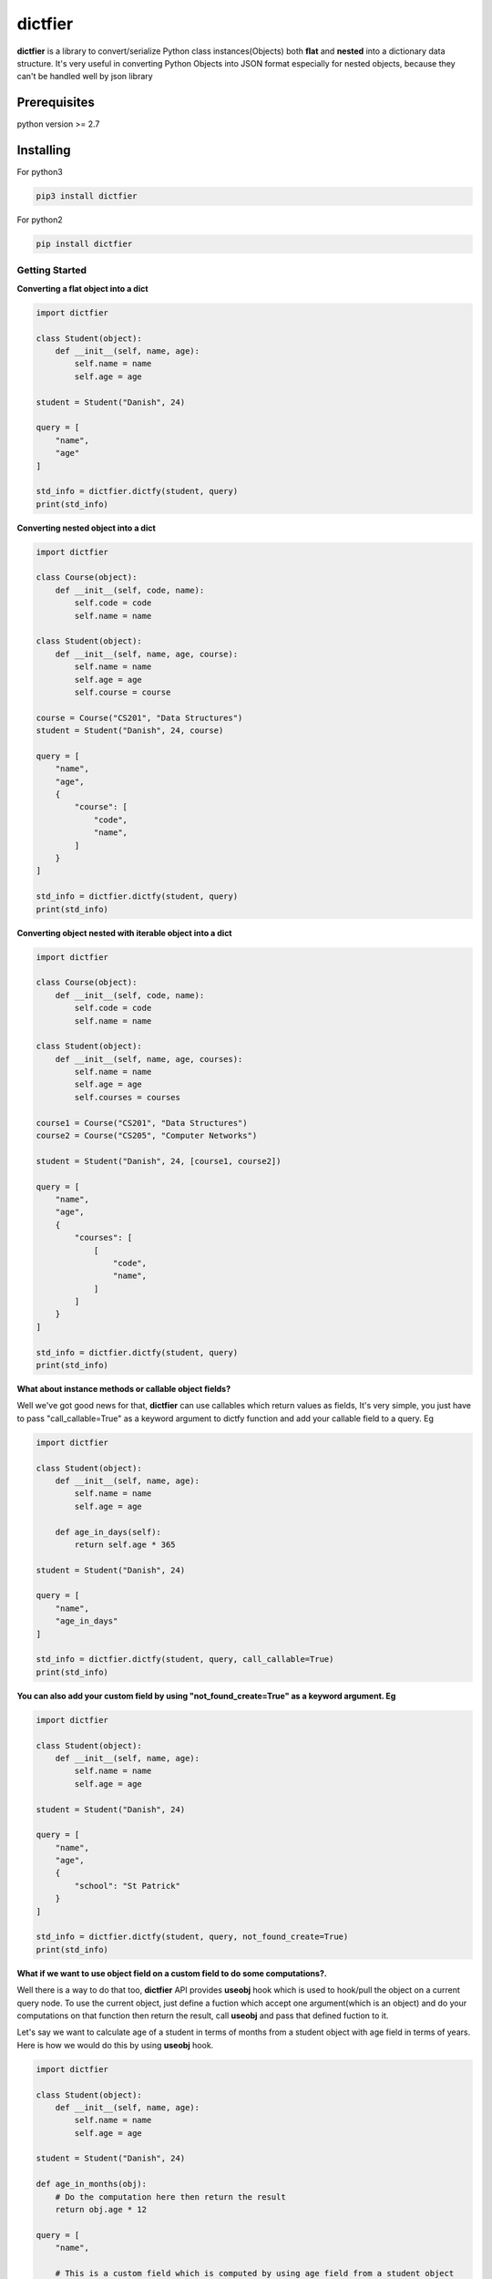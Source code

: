 dictfier
========

**dictfier** is a library to convert/serialize Python class
instances(Objects) both **flat** and **nested** into a dictionary data
structure. It's very useful in converting Python Objects into JSON
format especially for nested objects, because they can't be handled well
by json library

Prerequisites
~~~~~~~~~~~~~

python version >= 2.7

Installing
~~~~~~~~~~

For python3

.. code:: python

    pip3 install dictfier

For python2

.. code:: python

    pip install dictfier

Getting Started
---------------

**Converting a flat object into a dict**

.. code:: python

    import dictfier

    class Student(object):
        def __init__(self, name, age):
            self.name = name
            self.age = age

    student = Student("Danish", 24)

    query = [
        "name",
        "age"
    ]

    std_info = dictfier.dictfy(student, query)
    print(std_info)

**Converting nested object into a dict**

.. code:: python

    import dictfier

    class Course(object):
        def __init__(self, code, name):
            self.code = code
            self.name = name

    class Student(object):
        def __init__(self, name, age, course):
            self.name = name
            self.age = age
            self.course = course

    course = Course("CS201", "Data Structures")
    student = Student("Danish", 24, course)

    query = [
        "name",
        "age",
        {
            "course": [
                "code",
                "name",
            ]
        }
    ]

    std_info = dictfier.dictfy(student, query)
    print(std_info)

**Converting object nested with iterable object into a dict**

.. code:: python

    import dictfier

    class Course(object):
        def __init__(self, code, name):
            self.code = code
            self.name = name

    class Student(object):
        def __init__(self, name, age, courses):
            self.name = name
            self.age = age
            self.courses = courses

    course1 = Course("CS201", "Data Structures")
    course2 = Course("CS205", "Computer Networks")

    student = Student("Danish", 24, [course1, course2])

    query = [
        "name",
        "age",
        {
            "courses": [
                [
                    "code",
                    "name",
                ]
            ]
        }
    ]

    std_info = dictfier.dictfy(student, query)
    print(std_info)

**What about instance methods or callable object fields?**

Well we've got good news for that, **dictfier** can use callables which
return values as fields, It's very simple, you just have to pass
"call\_callable=True" as a keyword argument to dictfy function and add
your callable field to a query. Eg

.. code:: python

    import dictfier

    class Student(object):
        def __init__(self, name, age):
            self.name = name
            self.age = age

        def age_in_days(self):
            return self.age * 365

    student = Student("Danish", 24)

    query = [
        "name",
        "age_in_days"
    ]

    std_info = dictfier.dictfy(student, query, call_callable=True)
    print(std_info)

**You can also add your custom field by using "not\_found\_create=True"
as a keyword argument. Eg**

.. code:: python

    import dictfier

    class Student(object):
        def __init__(self, name, age):
            self.name = name
            self.age = age

    student = Student("Danish", 24)

    query = [
        "name",
        "age",
        {
            "school": "St Patrick"
        }
    ]

    std_info = dictfier.dictfy(student, query, not_found_create=True)
    print(std_info)

**What if we want to use object field on a custom field to do some
computations?.**

Well there is a way to do that too, **dictfier** API provides **useobj**
hook which is used to hook/pull the object on a current query node. To
use the current object, just define a fuction which accept one
argument(which is an object) and do your computations on that function
then return the result, call **useobj** and pass that defined fuction to
it.

Let's say we want to calculate age of a student in terms of months from
a student object with age field in terms of years. Here is how we would
do this by using **useobj** hook.

.. code:: python

    import dictfier

    class Student(object):
        def __init__(self, name, age):
            self.name = name
            self.age = age

    student = Student("Danish", 24)

    def age_in_months(obj):
        # Do the computation here then return the result
        return obj.age * 12

    query = [
        "name",

        # This is a custom field which is computed by using age field from a student object
        # Note how age_in_months function is passed to useobj hook(This is very important for API to work)
        {"age_in_months": dictfier.useobj(age_in_months)}
    ]

    std_info = dictfier.dictfy(student, query)
    print(std_info)

How dictfier works?
-------------------

**dictfier** works by converting given Object into a corresponding dict
**recursively(Hence works on nested objects)** by using a **Query**. So
what's important here is to know how to structure right queries to
extract right data from the object.

**What's a Query anyway?**

A Query is basically a template which tells dictfier what to extract
from an object. It is defined as a list or tuple of Object's fields to
be extracted.

**Sample conversions**.

When a flat student object is queried using a query below

.. code:: python

    query = [
        "name",
        "age",
    ]

**dictfier** will convert it into

.. code:: python

    {
        "name": student.name,
        "age": student.age,
    }   

**For nested queries it goes like**

.. code:: python

    query = [
        "name",
        "age",
        {
            "course": [ 
                "code",
                "name",
            ]
        }
    ]

**Corresponding dict**

.. code:: python

    {
        "name": student.name,
        "age": student.age,
        "course": {
            "code": student.course.code,
            "name": student.course.name,
        }
    }

**For iterable objects it goes like**

.. code:: python

    query = [
        "name",
        "age",
        {
            "course": [ 
                [
                    "code",
                    "name",
                ]
            ]
        }
    ]

Putting a list or tuple inside a list or tuple of object fields is a way
to declare that the Object is iterable. In this case

.. code:: python

    [ 
        [
            "code",
            "name",
        ]
    ]

**Corresponding dict**

.. code:: python

    {
        "name": student.name,
        "age": student.age,
        "courses": [
            {
                "code": course.code,
                "name": course.name,
            }
            for course in student.courses
        ]
    }

Notice the list or tuple on "courses" unlike in other fields like "name"
and "age", it makes "courses" iterable, This is the reason for having
nested list or tuple on "courses" query.

**It's pretty simple right?**


